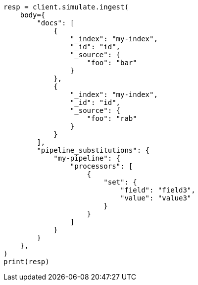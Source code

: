 // This file is autogenerated, DO NOT EDIT
// ingest/apis/simulate-ingest.asciidoc:56

[source, python]
----
resp = client.simulate.ingest(
    body={
        "docs": [
            {
                "_index": "my-index",
                "_id": "id",
                "_source": {
                    "foo": "bar"
                }
            },
            {
                "_index": "my-index",
                "_id": "id",
                "_source": {
                    "foo": "rab"
                }
            }
        ],
        "pipeline_substitutions": {
            "my-pipeline": {
                "processors": [
                    {
                        "set": {
                            "field": "field3",
                            "value": "value3"
                        }
                    }
                ]
            }
        }
    },
)
print(resp)
----
